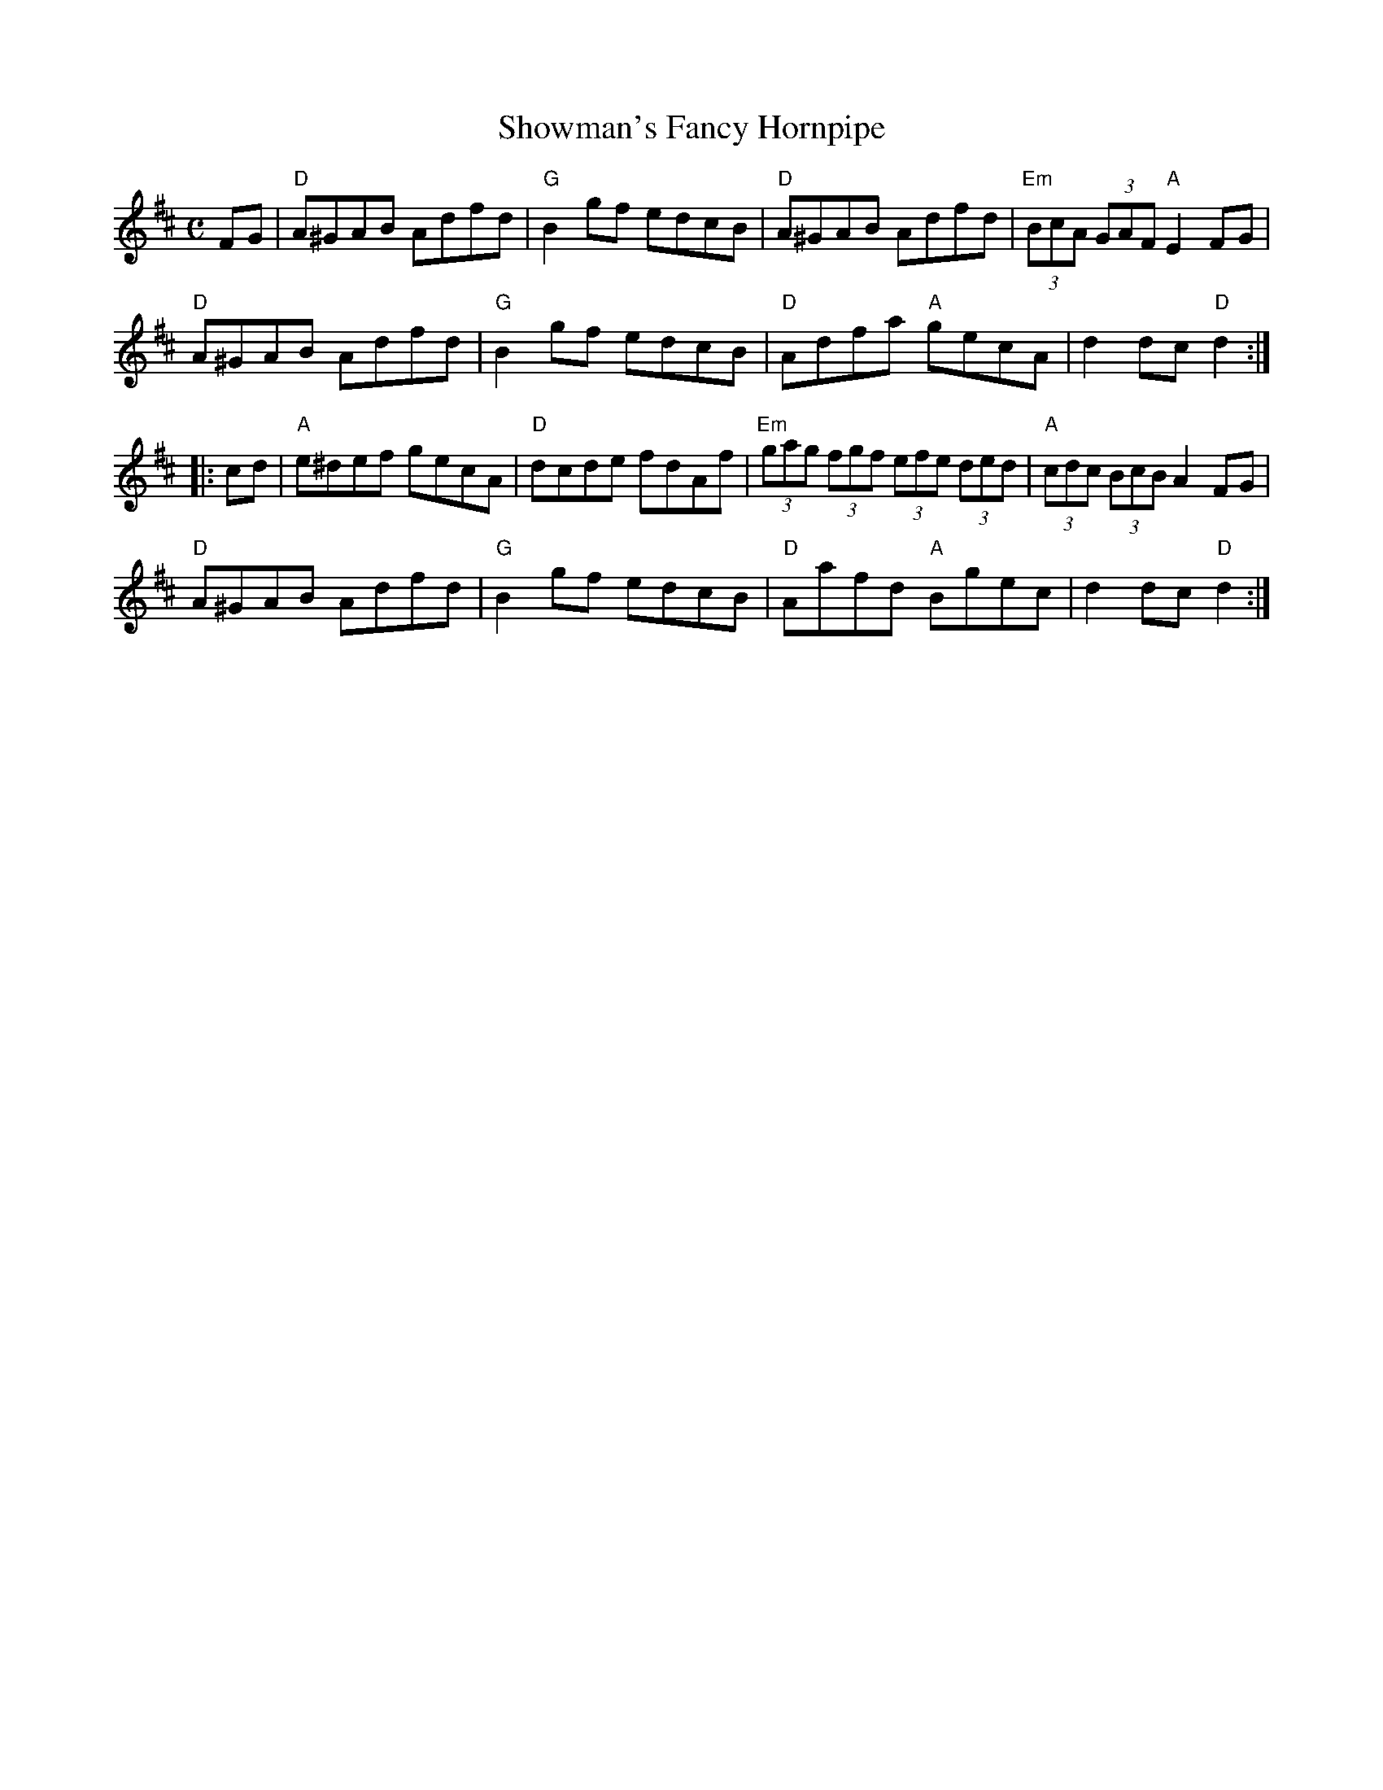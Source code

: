 X:1
T:Showman's Fancy Hornpipe
M:C
R:Hornpipe
L:1/8
%%printtempo 0
Q:170
K:D
FG|\
"D"A^GAB Adfd|"G"B2gf edcB|"D"A^GAB Adfd|"Em" (3BcA (3GAF "A"E2 FG|
"D"A^GAB Adfd|"G"B2gf edcB|"D"Adfa "A"gecA|d2 dc "D"d2:|
|:cd|"A"e^def gecA|"D"dcde fdAf|"Em"(3gag (3fgf (3efe (3ded|"A"(3cdc (3BcB A2FG|
"D"A^GAB Adfd|"G"B2gf edcB|"D"Aafd "A"Bgec|d2 dc "D"d2:|
